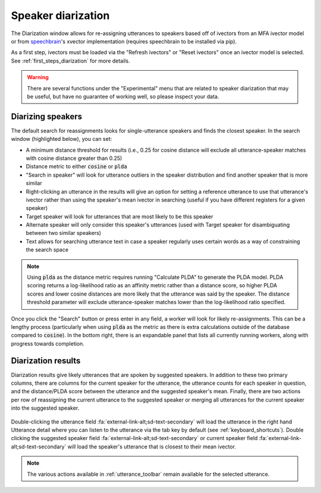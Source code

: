 
.. _diarization_interface:

*******************
Speaker diarization
*******************

The Diarization window allows for re-assigning utterances to speakers based off of ivectors from an MFA ivector model or from `speechbrain <https://speechbrain.readthedocs.io/en/latest/>`_'s xvector implementation (requires speechbrain to be installed via pip).

As a first step, ivectors must be loaded via the "Refresh ivectors" or "Reset ivectors" once an ivector model is selected.  See :ref:`first_steps_diarization` for more details.

.. figure:: ../_static/img/diarization_interface.png
   :align: center

.. warning::

   There are several functions under the "Experimental" menu that are related to speaker diarization that may be useful, but have no guarantee of working well, so please inspect your data.


.. _diarization_search:

Diarizing speakers
==================

The default search for reassignments looks for single-utterance speakers and finds the closest speaker.  In the search window (highlighted below), you can set:

- A minimum distance threshold for results (i.e., 0.25 for cosine distance will exclude all utterance-speaker matches with cosine distance greater than 0.25)
- Distance metric to either :code:`cosine` or :code:`plda`
- "Search in speaker" will look for utterance outliers in the speaker distribution and find another speaker that is more similar
- Right-clicking an utterance in the results will give an option for setting a reference utterance to use that utterance's ivector rather than using the speaker's mean ivector in searching (useful if you have different registers for a given speaker)
- Target speaker will look for utterances that are most likely to be this speaker
- Alternate speaker will only consider this speaker's utterances (used with Target speaker for disambiguating between two similar speakers)
- Text allows for searching utterance text in case a speaker regularly uses certain words as a way of constraining the search space

.. note::

   Using :code:`plda` as the distance metric requires running "Calculate PLDA" to generate the PLDA model.  PLDA scoring returns a log-likelihood ratio as an affinity metric rather than a distance score, so higher PLDA scores and lower cosine distances are more likely that the utterance was said by the speaker.  The distance threshold parameter will exclude utterance-speaker matches lower than the log-likelihood ratio specified.

.. figure:: ../_static/img/diarization_search.png
   :align: center

Once you click the "Search" button or press enter in any field, a worker will look for likely re-assignments.  This can be a lengthy process (particularly when using :code:`plda` as the metric as there is extra calculations outside of the database compared to :code:`cosine`).  In the bottom right, there is an expandable panel that lists all currently running workers, along with progress towards completion.

.. figure:: ../_static/img/diarization_progress_bar.png
   :align: center


.. _diarization_results:

Diarization results
===================

Diarization results give likely utterances that are spoken by suggested speakers.  In addition to these two primary columns, there are columns for the current speaker for the utterance, the utterance counts for each speaker in question, and the distance/PLDA score between the utterance and the suggested speaker's mean.  Finally, there are two actions per row of reassigning the current utterance to the suggested speaker or merging all utterances for the current speaker into the suggested speaker.

.. figure:: ../_static/img/diarization_results.png
   :align: center

Double-clicking the utterance field :fa:`external-link-alt;sd-text-secondary` will load the utterance in the right hand Utterance detail where you can listen to the utterance via the tab key by default (see :ref:`keyboard_shortcuts`).  Double clicking the suggested speaker field :fa:`external-link-alt;sd-text-secondary` or current speaker field :fa:`external-link-alt;sd-text-secondary` will load the speaker's utterance that is closest to their mean ivector.

.. figure:: ../_static/img/diarization_utterance.png
   :align: center

.. note::

   The various actions available in :ref:`utterance_toolbar` remain available for the selected utterance.
